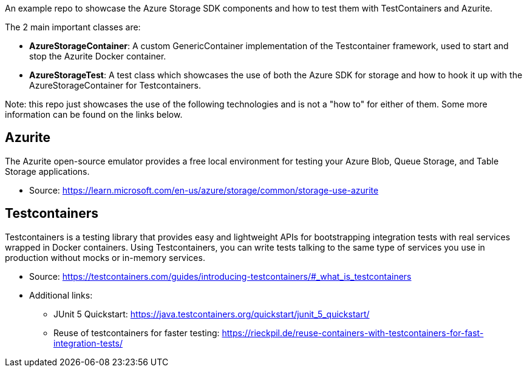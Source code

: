 An example repo to showcase the Azure Storage SDK components and how to test them with TestContainers and Azurite.

The 2 main important classes are:

- *AzureStorageContainer*: A custom GenericContainer implementation of the Testcontainer framework, used to start and stop the Azurite Docker container.
- *AzureStorageTest*: A test class which showcases the use of both the Azure SDK for storage and how to hook it up with the AzureStorageContainer for Testcontainers.

Note: this repo just showcases the use of the following technologies and is not a "how to" for either of them.
Some more information can be found on the links below.

## Azurite

The Azurite open-source emulator provides a free local environment for testing your Azure Blob, Queue Storage, and Table Storage applications.

- Source: https://learn.microsoft.com/en-us/azure/storage/common/storage-use-azurite

## Testcontainers

Testcontainers is a testing library that provides easy and lightweight APIs for bootstrapping integration tests with real services wrapped in Docker containers.
Using Testcontainers, you can write tests talking to the same type of services you use in production without mocks or in-memory services.

* Source: https://testcontainers.com/guides/introducing-testcontainers/#_what_is_testcontainers
* Additional links:
** JUnit 5 Quickstart: https://java.testcontainers.org/quickstart/junit_5_quickstart/
** Reuse of testcontainers for faster testing: https://rieckpil.de/reuse-containers-with-testcontainers-for-fast-integration-tests/